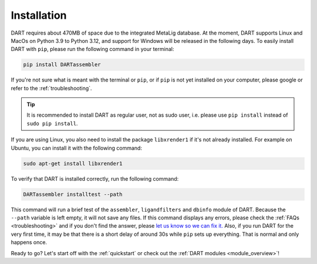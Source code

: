 .. _installation_guide:

Installation
======================

DART requires about 470MB of space due to the integrated MetaLig database. At the moment, DART supports Linux and MacOs on Python 3.9 to Python 3.12, and support for Windows will be released in the following days. To easily install DART with ``pip``, please run the following command in your terminal:

.. code-block:: sh

    pip install DARTassembler

If you're not sure what is meant with the terminal or ``pip``, or if ``pip`` is not yet installed on your computer, please google or refer to the :ref:`troubleshooting`.

.. tip::

    It is recommended to install DART as regular user, not as sudo user, i.e. please use ``pip install`` instead of ``sudo pip install``.

If you are using Linux, you also need to install the package ``libxrender1`` if it's not already installed. For example on Ubuntu, you can install it with the following command:

.. code-block:: sh

    sudo apt-get install libxrender1

To verify that DART is installed correctly, run the following command:

.. code-block:: sh

   DARTassembler installtest --path

This command will run a brief test of the ``assembler``, ``ligandfilters`` and ``dbinfo`` module of DART. Because the ``--path`` variable is left empty, it will not save any files. If this command displays any errors, please check the :ref:`FAQs <troubleshooting>` and if you don't find the answer, please `let us know so we can fix it. <https://github.com/CCEMGroupTCD/DART/issues>`_ Also, if you run DART for the very first time, it may be that there is a short delay of around 30s while ``pip`` sets up everything. That is normal and only happens once.

Ready to go? Let's start off with the :ref:`quickstart` or check out the :ref:`DART modules <module_overview>`!